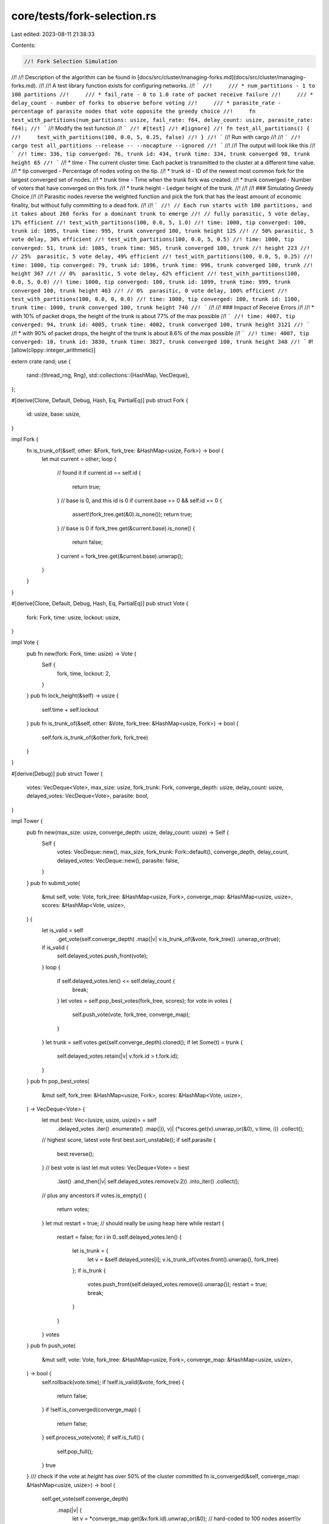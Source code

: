 core/tests/fork-selection.rs
============================

Last edited: 2023-08-11 21:38:33

Contents:

.. code-block:: rs

    //! Fork Selection Simulation
//!
//! Description of the algorithm can be found in [docs/src/cluster/managing-forks.md](docs/src/cluster/managing-forks.md).
//!
//! A test library function exists for configuring networks.
//! ```
//!     /// * num_partitions - 1 to 100 partitions
//!     /// * fail_rate - 0 to 1.0 rate of packet receive failure
//!     /// * delay_count - number of forks to observe before voting
//!     /// * parasite_rate - percentage of parasite nodes that vote opposite the greedy choice
//!     fn test_with_partitions(num_partitions: usize, fail_rate: f64, delay_count: usize, parasite_rate: f64);
//! ```
//! Modify the test function
//! ```
//! #[test]
//! #[ignore]
//! fn test_all_partitions() {
//!     test_with_partitions(100, 0.0, 5, 0.25, false)
//! }
//! ```
//! Run with cargo
//!
//! ```
//! cargo test all_partitions --release -- --nocapture --ignored
//! ```
//!
//! The output will look like this
//! ```
//! time: 336, tip converged: 76, trunk id: 434, trunk time: 334, trunk converged 98, trunk height 65
//! ```
//! * time - The current cluster time.  Each packet is transmitted to the cluster at a different time value.
//! * tip converged - Percentage of nodes voting on the tip.
//! * trunk id - ID of the newest most common fork for the largest converged set of nodes.
//! * trunk time - Time when the trunk fork was created.
//! * trunk converged - Number of voters that have converged on this fork.
//! * trunk height - Ledger height of the trunk.
//!
//!
//! ### Simulating Greedy Choice
//!
//! Parasitic nodes reverse the weighted function and pick the fork that has the least amount of economic finality, but without fully committing to a dead fork.
//!
//! ```
//! // Each run starts with 100 partitions, and it takes about 260 forks for a dominant trunk to emerge
//! // fully parasitic, 5 vote delay, 17% efficient
//! test_with_partitions(100, 0.0, 5, 1.0)
//! time: 1000, tip converged: 100, trunk id: 1095, trunk time: 995, trunk converged 100, trunk height 125
//! // 50% parasitic, 5 vote delay, 30% efficient
//! test_with_partitions(100, 0.0, 5, 0.5)
//! time: 1000, tip converged: 51, trunk id: 1085, trunk time: 985, trunk converged 100, trunk
//! height 223
//! // 25%  parasitic, 5 vote delay, 49% efficient
//! test_with_partitions(100, 0.0, 5, 0.25)
//! time: 1000, tip converged: 79, trunk id: 1096, trunk time: 996, trunk converged 100, trunk
//! height 367
//! // 0%  parasitic, 5 vote delay, 62% efficient
//! test_with_partitions(100, 0.0, 5, 0.0)
//! time: 1000, tip converged: 100, trunk id: 1099, trunk time: 999, trunk converged 100, trunk height 463
//! // 0%  parasitic, 0 vote delay, 100% efficient
//! test_with_partitions(100, 0.0, 0, 0.0)
//! time: 1000, tip converged: 100, trunk id: 1100, trunk time: 1000, trunk converged 100, trunk height 740
//! ```
//!
//! ### Impact of Receive Errors
//!
//! * with 10% of packet drops, the height of the trunk is about 77% of the max possible
//! ```
//! time: 4007, tip converged: 94, trunk id: 4005, trunk time: 4002, trunk converged 100, trunk height 3121
//! ```
//! * with 90% of packet drops, the height of the trunk is about 8.6% of the max possible
//! ```
//! time: 4007, tip converged: 10, trunk id: 3830, trunk time: 3827, trunk converged 100, trunk height 348
//! ```
#![allow(clippy::integer_arithmetic)]

extern crate rand;
use {
    rand::{thread_rng, Rng},
    std::collections::{HashMap, VecDeque},
};

#[derive(Clone, Default, Debug, Hash, Eq, PartialEq)]
pub struct Fork {
    id: usize,
    base: usize,
}

impl Fork {
    fn is_trunk_of(&self, other: &Fork, fork_tree: &HashMap<usize, Fork>) -> bool {
        let mut current = other;
        loop {
            // found it
            if current.id == self.id {
                return true;
            }
            // base is 0, and this id is 0
            if current.base == 0 && self.id == 0 {
                assert!(fork_tree.get(&0).is_none());
                return true;
            }
            // base is 0
            if fork_tree.get(&current.base).is_none() {
                return false;
            }
            current = fork_tree.get(&current.base).unwrap();
        }
    }
}

#[derive(Clone, Default, Debug, Hash, Eq, PartialEq)]
pub struct Vote {
    fork: Fork,
    time: usize,
    lockout: usize,
}

impl Vote {
    pub fn new(fork: Fork, time: usize) -> Vote {
        Self {
            fork,
            time,
            lockout: 2,
        }
    }
    pub fn lock_height(&self) -> usize {
        self.time + self.lockout
    }
    pub fn is_trunk_of(&self, other: &Vote, fork_tree: &HashMap<usize, Fork>) -> bool {
        self.fork.is_trunk_of(&other.fork, fork_tree)
    }
}

#[derive(Debug)]
pub struct Tower {
    votes: VecDeque<Vote>,
    max_size: usize,
    fork_trunk: Fork,
    converge_depth: usize,
    delay_count: usize,
    delayed_votes: VecDeque<Vote>,
    parasite: bool,
}

impl Tower {
    pub fn new(max_size: usize, converge_depth: usize, delay_count: usize) -> Self {
        Self {
            votes: VecDeque::new(),
            max_size,
            fork_trunk: Fork::default(),
            converge_depth,
            delay_count,
            delayed_votes: VecDeque::new(),
            parasite: false,
        }
    }
    pub fn submit_vote(
        &mut self,
        vote: Vote,
        fork_tree: &HashMap<usize, Fork>,
        converge_map: &HashMap<usize, usize>,
        scores: &HashMap<Vote, usize>,
    ) {
        let is_valid = self
            .get_vote(self.converge_depth)
            .map(|v| v.is_trunk_of(&vote, fork_tree))
            .unwrap_or(true);
        if is_valid {
            self.delayed_votes.push_front(vote);
        }
        loop {
            if self.delayed_votes.len() <= self.delay_count {
                break;
            }
            let votes = self.pop_best_votes(fork_tree, scores);
            for vote in votes {
                self.push_vote(vote, fork_tree, converge_map);
            }
        }
        let trunk = self.votes.get(self.converge_depth).cloned();
        if let Some(t) = trunk {
            self.delayed_votes.retain(|v| v.fork.id > t.fork.id);
        }
    }
    pub fn pop_best_votes(
        &mut self,
        fork_tree: &HashMap<usize, Fork>,
        scores: &HashMap<Vote, usize>,
    ) -> VecDeque<Vote> {
        let mut best: Vec<(usize, usize, usize)> = self
            .delayed_votes
            .iter()
            .enumerate()
            .map(|(i, v)| (*scores.get(v).unwrap_or(&0), v.time, i))
            .collect();
        // highest score, latest vote first
        best.sort_unstable();
        if self.parasite {
            best.reverse();
        }
        // best vote is last
        let mut votes: VecDeque<Vote> = best
            .last()
            .and_then(|v| self.delayed_votes.remove(v.2))
            .into_iter()
            .collect();
        // plus any ancestors
        if votes.is_empty() {
            return votes;
        }
        let mut restart = true;
        // should really be using heap here
        while restart {
            restart = false;
            for i in 0..self.delayed_votes.len() {
                let is_trunk = {
                    let v = &self.delayed_votes[i];
                    v.is_trunk_of(votes.front().unwrap(), fork_tree)
                };
                if is_trunk {
                    votes.push_front(self.delayed_votes.remove(i).unwrap());
                    restart = true;
                    break;
                }
            }
        }
        votes
    }
    pub fn push_vote(
        &mut self,
        vote: Vote,
        fork_tree: &HashMap<usize, Fork>,
        converge_map: &HashMap<usize, usize>,
    ) -> bool {
        self.rollback(vote.time);
        if !self.is_valid(&vote, fork_tree) {
            return false;
        }
        if !self.is_converged(converge_map) {
            return false;
        }
        self.process_vote(vote);
        if self.is_full() {
            self.pop_full();
        }
        true
    }
    /// check if the vote at `height` has over 50% of the cluster committed
    fn is_converged(&self, converge_map: &HashMap<usize, usize>) -> bool {
        self.get_vote(self.converge_depth)
            .map(|v| {
                let v = *converge_map.get(&v.fork.id).unwrap_or(&0);
                // hard-coded to 100 nodes
                assert!(v <= 100);
                v > 50
            })
            .unwrap_or(true)
    }

    pub fn score(&self, vote: &Vote, fork_tree: &HashMap<usize, Fork>) -> usize {
        let st = self.rollback_count(vote.time);
        if st < self.votes.len() && !self.votes[st].is_trunk_of(vote, fork_tree) {
            return 0;
        }
        let mut rv = 0;
        for i in st..self.votes.len() {
            let lockout = self.votes[i].lockout;
            rv += lockout;
            if i == 0 || self.votes[i - 1].lockout * 2 == lockout {
                // double the lockout from this vote
                rv += lockout;
            }
        }
        rv
    }

    fn rollback_count(&self, time: usize) -> usize {
        let mut last: usize = 0;
        for (i, v) in self.votes.iter().enumerate() {
            if v.lock_height() < time {
                last = i + 1;
            }
        }
        last
    }
    /// if a vote is expired, pop it and all the votes leading up to it
    fn rollback(&mut self, time: usize) {
        let last = self.rollback_count(time);
        for _ in 0..last {
            self.votes.pop_front();
        }
    }
    /// only add votes that are descendent from the last vote in the stack
    fn is_valid(&self, vote: &Vote, fork_tree: &HashMap<usize, Fork>) -> bool {
        self.last_fork().is_trunk_of(&vote.fork, fork_tree)
    }

    fn process_vote(&mut self, vote: Vote) {
        let vote_time = vote.time;
        assert!(!self.is_full());
        assert_eq!(vote.lockout, 2);
        // push the new vote to the front
        self.votes.push_front(vote);
        // double the lockouts if the threshold to double is met
        for i in 1..self.votes.len() {
            assert!(self.votes[i].time <= vote_time);
            if self.votes[i].lockout == self.votes[i - 1].lockout {
                self.votes[i].lockout *= 2;
            }
        }
    }
    fn pop_full(&mut self) {
        assert!(self.is_full());
        self.fork_trunk = self.votes.pop_back().unwrap().fork;
    }
    fn is_full(&self) -> bool {
        assert!(self.votes.len() <= self.max_size);
        self.votes.len() == self.max_size
    }
    fn last_vote(&self) -> Option<&Vote> {
        self.votes.front()
    }
    fn get_vote(&self, ix: usize) -> Option<&Vote> {
        self.votes.get(ix)
    }
    pub fn first_vote(&self) -> Option<&Vote> {
        self.votes.back()
    }
    pub fn last_fork(&self) -> Fork {
        self.last_vote()
            .map(|v| v.fork.clone())
            .unwrap_or_else(|| self.fork_trunk.clone())
    }
}

#[test]
fn test_is_trunk_of_1() {
    let tree = HashMap::new();
    let b1 = Fork { id: 1, base: 0 };
    let b2 = Fork { id: 2, base: 0 };
    assert!(!b1.is_trunk_of(&b2, &tree));
}
#[test]
fn test_is_trunk_of_2() {
    let tree = HashMap::new();
    let b1 = Fork { id: 1, base: 0 };
    let b2 = Fork { id: 0, base: 0 };
    assert!(!b1.is_trunk_of(&b2, &tree));
}
#[test]
fn test_is_trunk_of_3() {
    let tree = HashMap::new();
    let b1 = Fork { id: 1, base: 0 };
    let b2 = Fork { id: 1, base: 0 };
    assert!(b1.is_trunk_of(&b2, &tree));
}
#[test]
fn test_is_trunk_of_4() {
    let mut tree = HashMap::new();
    let b1 = Fork { id: 1, base: 0 };
    let b2 = Fork { id: 2, base: 1 };
    tree.insert(b1.id, b1.clone());
    assert!(b1.is_trunk_of(&b2, &tree));
    assert!(!b2.is_trunk_of(&b1, &tree));
}
#[test]
#[allow(clippy::cognitive_complexity)]
fn test_push_vote() {
    let tree = HashMap::new();
    let bmap = HashMap::new();
    let b0 = Fork { id: 0, base: 0 };
    let mut tower = Tower::new(32, 7, 0);
    let vote = Vote::new(b0.clone(), 0);
    assert!(tower.push_vote(vote, &tree, &bmap));
    assert_eq!(tower.votes.len(), 1);

    let vote = Vote::new(b0.clone(), 1);
    assert!(tower.push_vote(vote, &tree, &bmap));
    assert_eq!(tower.votes.len(), 2);

    let vote = Vote::new(b0.clone(), 2);
    assert!(tower.push_vote(vote, &tree, &bmap));
    assert_eq!(tower.votes.len(), 3);

    let vote = Vote::new(b0.clone(), 3);
    assert!(tower.push_vote(vote, &tree, &bmap));
    assert_eq!(tower.votes.len(), 4);

    assert_eq!(tower.votes[0].lockout, 2);
    assert_eq!(tower.votes[1].lockout, 4);
    assert_eq!(tower.votes[2].lockout, 8);
    assert_eq!(tower.votes[3].lockout, 16);

    assert_eq!(tower.votes[1].lock_height(), 6);
    assert_eq!(tower.votes[2].lock_height(), 9);

    let vote = Vote::new(b0.clone(), 7);
    assert!(tower.push_vote(vote, &tree, &bmap));

    assert_eq!(tower.votes[0].lockout, 2);

    let b1 = Fork { id: 1, base: 1 };
    let vote = Vote::new(b1, 8);
    assert!(!tower.push_vote(vote, &tree, &bmap));

    let vote = Vote::new(b0.clone(), 8);
    assert!(tower.push_vote(vote, &tree, &bmap));

    assert_eq!(tower.votes.len(), 4);
    assert_eq!(tower.votes[0].lockout, 2);
    assert_eq!(tower.votes[1].lockout, 4);
    assert_eq!(tower.votes[2].lockout, 8);
    assert_eq!(tower.votes[3].lockout, 16);

    let vote = Vote::new(b0, 10);
    assert!(tower.push_vote(vote, &tree, &bmap));
    assert_eq!(tower.votes.len(), 2);
    assert_eq!(tower.votes[0].lockout, 2);
    assert_eq!(tower.votes[1].lockout, 16);
}

fn create_towers(sz: usize, height: usize, delay_count: usize) -> Vec<Tower> {
    (0..sz)
        .map(|_| Tower::new(32, height, delay_count))
        .collect()
}

/// The "height" of this fork. How many forks until it connects to fork 0
fn calc_fork_depth(fork_tree: &HashMap<usize, Fork>, id: usize) -> usize {
    let mut height = 0;
    let mut start = fork_tree.get(&id);
    loop {
        if start.is_none() {
            break;
        }
        height += 1;
        start = fork_tree.get(&start.unwrap().base);
    }
    height
}
/// map of `fork id` to `tower count`
/// This map contains the number of nodes that have the fork as an ancestor.
/// The fork with the highest count that is the newest is the cluster "trunk".
fn calc_fork_map(towers: &[Tower], fork_tree: &HashMap<usize, Fork>) -> HashMap<usize, usize> {
    let mut lca_map: HashMap<usize, usize> = HashMap::new();
    for tower in towers {
        let mut start = tower.last_fork();
        loop {
            *lca_map.entry(start.id).or_insert(0) += 1;
            if !fork_tree.contains_key(&start.base) {
                break;
            }
            start = fork_tree.get(&start.base).unwrap().clone();
        }
    }
    lca_map
}
/// find the fork with the highest count of nodes that have it as an ancestor
/// as well as with the highest possible fork id, which indicates it is the newest
fn calc_newest_trunk(bmap: &HashMap<usize, usize>) -> (usize, usize) {
    let mut data: Vec<_> = bmap.iter().collect();
    data.sort_by_key(|x| (x.1, x.0));
    data.last().map(|v| (*v.0, *v.1)).unwrap()
}
/// how common is the latest fork of all the nodes
fn calc_tip_converged(towers: &[Tower], bmap: &HashMap<usize, usize>) -> usize {
    let sum: usize = towers
        .iter()
        .map(|n| *bmap.get(&n.last_fork().id).unwrap_or(&0))
        .sum();
    sum / towers.len()
}
#[test]
fn test_no_partitions() {
    let mut tree = HashMap::new();
    let len = 100;
    let mut towers = create_towers(len, 32, 0);
    for rounds in 0..1 {
        for i in 0..towers.len() {
            let time = rounds * len + i;
            let base = towers[i].last_fork().clone();
            let fork = Fork {
                id: time + 1,
                base: base.id,
            };
            tree.insert(fork.id, fork.clone());
            let vote = Vote::new(fork, time);
            let bmap = calc_fork_map(&towers, &tree);
            for tower in towers.iter_mut() {
                assert!(tower.push_vote(vote.clone(), &tree, &bmap));
            }
            //println!("{} {}", time, calc_tip_converged(&towers, &bmap));
        }
    }
    let bmap = calc_fork_map(&towers, &tree);
    assert_eq!(calc_tip_converged(&towers, &bmap), len);
}
/// * num_partitions - 1 to 100 partitions
/// * fail_rate - 0 to 1.0 rate of packet receive failure
/// * delay_count - number of forks to observe before voting
/// * parasite_rate - percentage of parasite nodes that vote opposite the greedy choice
fn test_with_partitions(
    num_partitions: usize,
    fail_rate: f64,
    delay_count: usize,
    parasite_rate: f64,
    break_early: bool,
) {
    let mut fork_tree = HashMap::new();
    let len = 100;
    let warmup = 8;
    let mut towers = create_towers(len, warmup, delay_count);
    for time in 0..warmup {
        let bmap = calc_fork_map(&towers, &fork_tree);
        for tower in towers.iter_mut() {
            let mut fork = tower.last_fork().clone();
            if fork.id == 0 {
                fork.id = thread_rng().gen_range(1, 1 + num_partitions);
                fork_tree.insert(fork.id, fork.clone());
            }
            let vote = Vote::new(fork, time);
            assert!(tower.is_valid(&vote, &fork_tree));
            assert!(tower.push_vote(vote, &fork_tree, &bmap));
        }
    }
    for tower in towers.iter_mut() {
        assert_eq!(tower.votes.len(), warmup);
        assert_eq!(tower.first_vote().unwrap().lockout, 1 << warmup);
        assert!(tower.first_vote().unwrap().lock_height() >= 1 << warmup);
        tower.parasite = parasite_rate > thread_rng().gen_range(0.0, 1.0);
    }
    let converge_map = calc_fork_map(&towers, &fork_tree);
    assert_ne!(calc_tip_converged(&towers, &converge_map), len);
    for rounds in 0..10 {
        for i in 0..len {
            let time = warmup + rounds * len + i;
            let base = towers[i].last_fork();
            let fork = Fork {
                id: time + num_partitions,
                base: base.id,
            };
            fork_tree.insert(fork.id, fork.clone());
            let converge_map = calc_fork_map(&towers, &fork_tree);
            let vote = Vote::new(fork, time);
            let mut scores: HashMap<Vote, usize> = HashMap::new();
            towers.iter().for_each(|n| {
                n.delayed_votes.iter().for_each(|v| {
                    *scores.entry(v.clone()).or_insert(0) += n.score(v, &fork_tree);
                })
            });
            for tower in towers.iter_mut() {
                if thread_rng().gen_range(0f64, 1.0f64) < fail_rate {
                    continue;
                }
                tower.submit_vote(vote.clone(), &fork_tree, &converge_map, &scores);
            }
            let converge_map = calc_fork_map(&towers, &fork_tree);
            let trunk = calc_newest_trunk(&converge_map);
            let trunk_time = if trunk.0 > num_partitions {
                trunk.0 - num_partitions
            } else {
                trunk.0
            };
            println!(
                    "time: {}, tip converged: {}, trunk id: {}, trunk time: {}, trunk converged {}, trunk height {}",
                    time,
                    calc_tip_converged(&towers, &converge_map),
                    trunk.0,
                    trunk_time,
                    trunk.1,
                    calc_fork_depth(&fork_tree, trunk.0)
                );
            if break_early && calc_tip_converged(&towers, &converge_map) == len {
                break;
            }
        }
        if break_early {
            let converge_map = calc_fork_map(&towers, &fork_tree);
            if calc_tip_converged(&towers, &converge_map) == len {
                break;
            }
        }
    }
    let converge_map = calc_fork_map(&towers, &fork_tree);
    let trunk = calc_newest_trunk(&converge_map);
    assert_eq!(trunk.1, len);
}

#[test]
#[ignore]
fn test_3_partitions() {
    test_with_partitions(3, 0.0, 0, 0.0, true)
}
#[test]
#[ignore]
fn test_3_partitions_large_packet_drop() {
    test_with_partitions(3, 0.9, 0, 0.0, false)
}
#[test]
#[ignore]
fn test_all_partitions() {
    test_with_partitions(100, 0.0, 5, 0.25, false)
}


